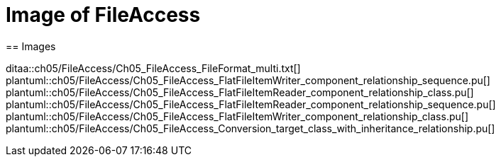 = Image of FileAccess
== Images

ditaa::ch05/FileAccess/Ch05_FileAccess_FileFormat_multi.txt[]
plantuml::ch05/FileAccess/Ch05_FileAccess_FlatFileItemWriter_component_relationship_sequence.pu[]
plantuml::ch05/FileAccess/Ch05_FileAccess_FlatFileItemReader_component_relationship_class.pu[]
plantuml::ch05/FileAccess/Ch05_FileAccess_FlatFileItemReader_component_relationship_sequence.pu[]
plantuml::ch05/FileAccess/Ch05_FileAccess_FlatFileItemWriter_component_relationship_class.pu[]
plantuml::ch05/FileAccess/Ch05_FileAccess_Conversion_target_class_with_inheritance_relationship.pu[]